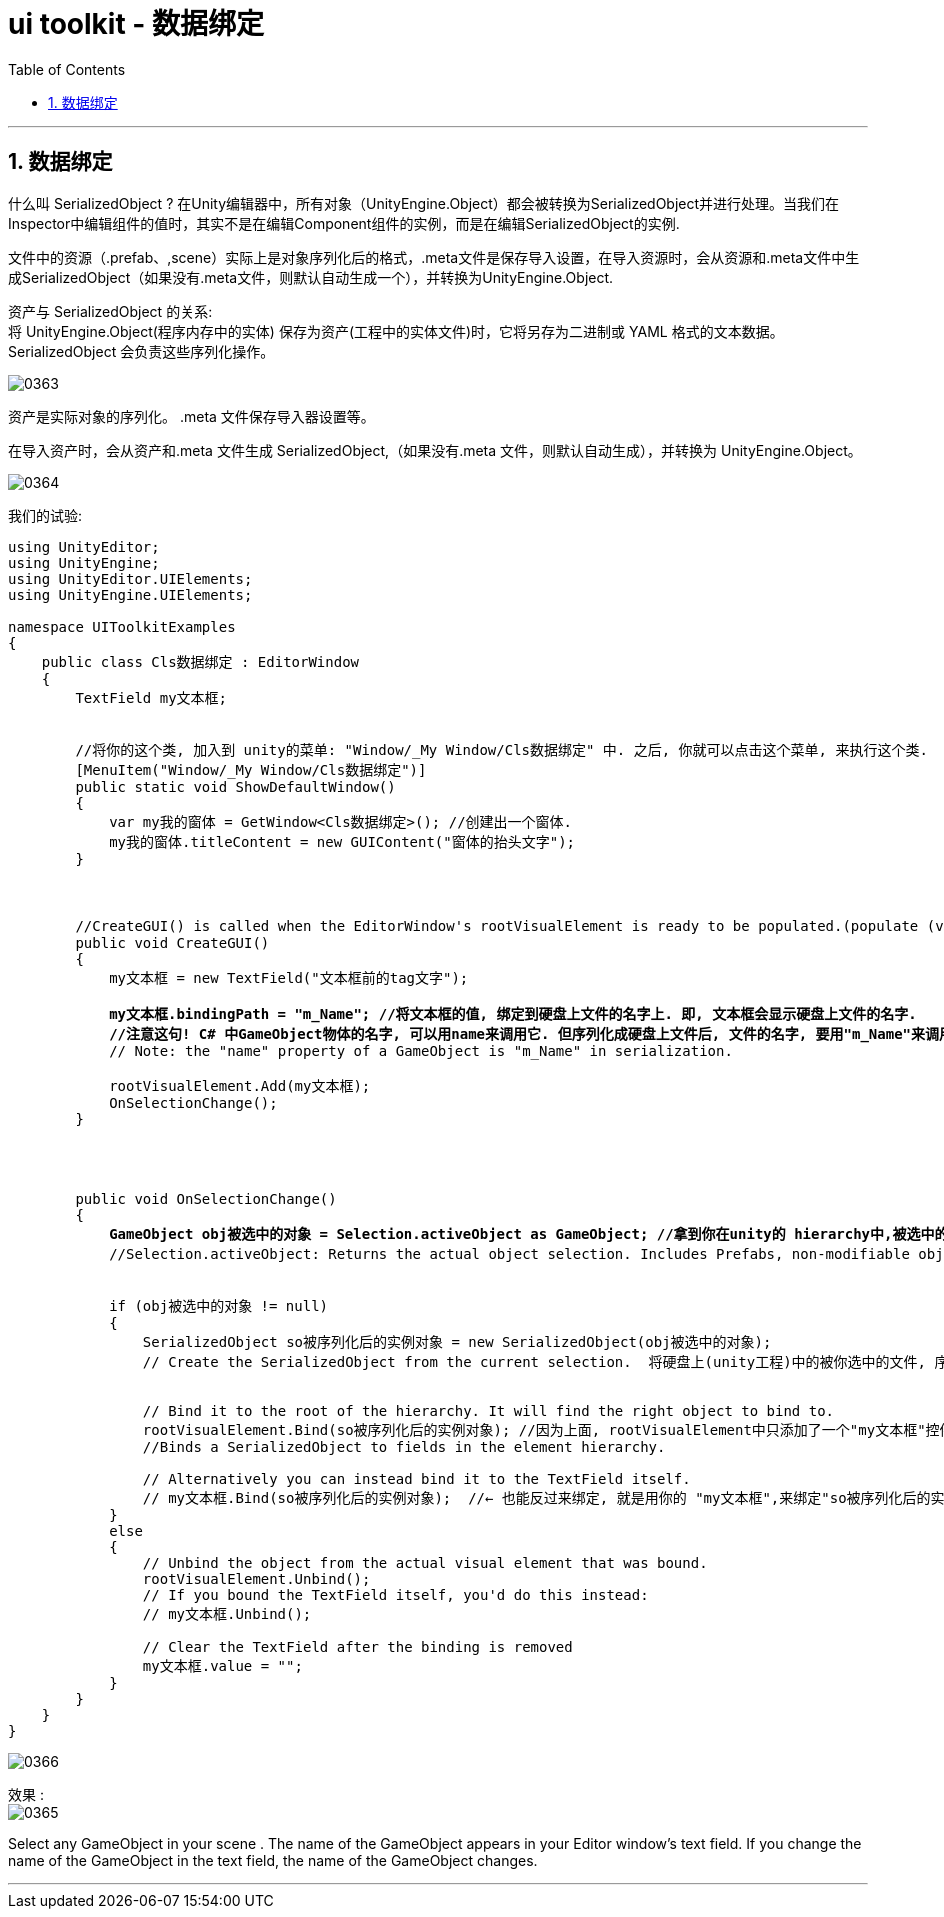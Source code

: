 
= ui toolkit - 数据绑定
:sectnums:
:toclevels: 3
:toc: left

---

== 数据绑定

什么叫 SerializedObject ? 在Unity编辑器中，所有对象（UnityEngine.Object）都会被转换为SerializedObject并进行处理。当我们在Inspector中编辑组件的值时，其实不是在编辑Component组件的实例，而是在编辑SerializedObject的实例.

文件中的资源（.prefab、,scene）实际上是对象序列化后的格式，.meta文件是保存导入设置，在导入资源时，会从资源和.meta文件中生成SerializedObject（如果没有.meta文件，则默认自动生成一个），并转换为UnityEngine.Object.

资产与 SerializedObject 的关系: +
将 UnityEngine.Object(程序内存中的实体) 保存为资产(工程中的实体文件)时，它将另存为二进制或 YAML 格式的文本数据。 SerializedObject 会负责这些序列化操作。

image:img/0363.png[,]

资产是实际对象的序列化。 .meta 文件保存导入器设置等。

在导入资产时，会从资产和.meta 文件生成 SerializedObject,（如果没有.meta 文件，则默认自动生成），并转换为 UnityEngine.Object。

image:img/0364.png[,]

我们的试验:

[,subs=+quotes]
----
using UnityEditor;
using UnityEngine;
using UnityEditor.UIElements;
using UnityEngine.UIElements;

namespace UIToolkitExamples
{
    public class Cls数据绑定 : EditorWindow
    {
        TextField my文本框;


        //将你的这个类, 加入到 unity的菜单: "Window/_My Window/Cls数据绑定" 中. 之后, 你就可以点击这个菜单, 来执行这个类.
        [MenuItem("Window/_My Window/Cls数据绑定")]
        public static void ShowDefaultWindow()
        {
            var my我的窗体 = GetWindow<Cls数据绑定>(); //创建出一个窗体.
            my我的窗体.titleContent = new GUIContent("窗体的抬头文字");
        }



        //CreateGUI() is called when the EditorWindow's rootVisualElement is ready to be populated.(populate (v.) 居住在，构成…的人口；迁移，移居；在……中占有位置，占据). *Use CreateGUI() to add UIToolkit user interface elements to your window.*
        public void CreateGUI()
        {
            my文本框 = new TextField("文本框前的tag文字");

            *my文本框.bindingPath = "m_Name"; //将文本框的值, 绑定到硬盘上文件的名字上. 即, 文本框会显示硬盘上文件的名字.*
            *//注意这句! C# 中GameObject物体的名字, 可以用name来调用它. 但序列化成硬盘上文件后, 文件的名字, 要用"m_Name"来调用.*
            // Note: the "name" property of a GameObject is "m_Name" in serialization.

            rootVisualElement.Add(my文本框);
            OnSelectionChange();
        }




        public void OnSelectionChange()
        {
            *GameObject obj被选中的对象 = Selection.activeObject as GameObject; //拿到你在unity的 hierarchy中,被选中的GameObject物体.*
            //Selection.activeObject: Returns the actual object selection. Includes Prefabs, non-modifiable objects. 尤其是 Scene 中的对象被选中时, 就推荐这个方法.


            if (obj被选中的对象 != null)
            {
                SerializedObject so被序列化后的实例对象 = new SerializedObject(obj被选中的对象);
                // Create the SerializedObject from the current selection.  将硬盘上(unity工程)中的被你选中的文件, 序列化为 c#程序中能实际运行的实例对象. 即, 这个"so被序列化的对象",才能在 c# 中来实际操作.


                // Bind it to the root of the hierarchy. It will find the right object to bind to.
                rootVisualElement.Bind(so被序列化后的实例对象); //因为上面, rootVisualElement中只添加了一个"my文本框"控件, 所以这里的绑定, 就是把"so被序列化后的实例对象",绑定到这个"my文本框"上.
                //Binds a SerializedObject to fields in the element hierarchy.

                // Alternatively you can instead bind it to the TextField itself.
                // my文本框.Bind(so被序列化后的实例对象);  //← 也能反过来绑定, 就是用你的 "my文本框",来绑定"so被序列化后的实例对象".
            }
            else
            {
                // Unbind the object from the actual visual element that was bound.
                rootVisualElement.Unbind();
                // If you bound the TextField itself, you'd do this instead:
                // my文本框.Unbind();

                // Clear the TextField after the binding is removed
                my文本框.value = "";
            }
        }
    }
}
----

image:img/0366.png[,]


效果 : +
image:img/0365.png[,]

Select any GameObject in your scene
. The name of the GameObject appears in your Editor window’s text field. If you change the name of the GameObject in the text field, the name of the GameObject changes.



'''




